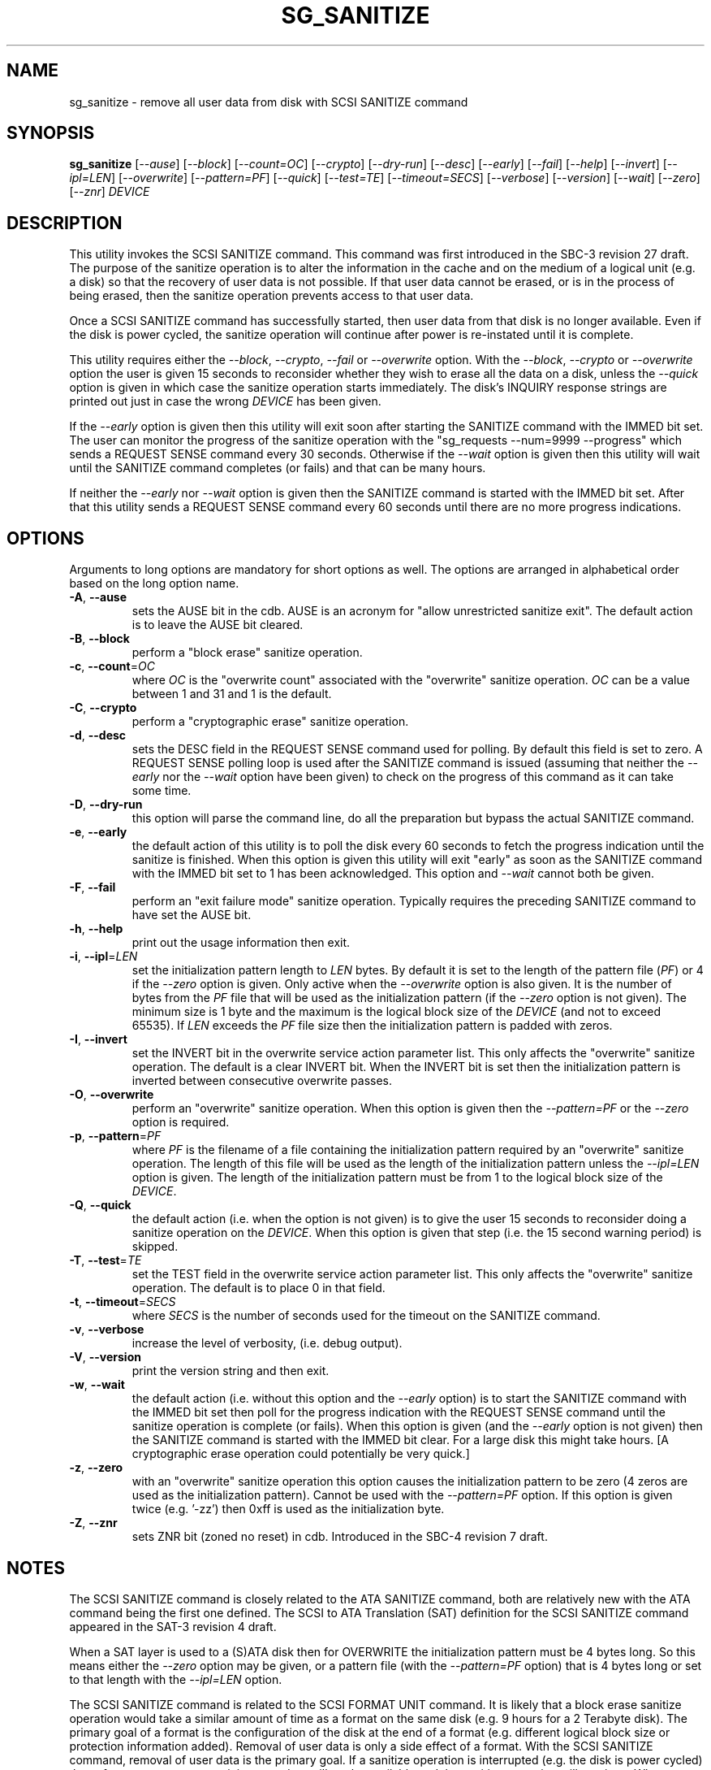 .TH SG_SANITIZE "8" "May 2018" "sg3_utils\-1.43" SG3_UTILS
.SH NAME
sg_sanitize \- remove all user data from disk with SCSI SANITIZE command
.SH SYNOPSIS
.B sg_sanitize
[\fI\-\-ause\fR] [\fI\-\-block\fR] [\fI\-\-count=OC\fR] [\fI\-\-crypto\fR]
[\fI\-\-dry\-run\fR] [\fI\-\-desc\fR] [\fI\-\-early\fR] [\fI\-\-fail\fR]
[\fI\-\-help\fR] [\fI\-\-invert\fR] [\fI\-\-ipl=LEN\fR] [\fI\-\-overwrite\fR]
[\fI\-\-pattern=PF\fR] [\fI\-\-quick\fR] [\fI\-\-test=TE\fR]
[\fI\-\-timeout=SECS\fR] [\fI\-\-verbose\fR] [\fI\-\-version\fR]
[\fI\-\-wait\fR] [\fI\-\-zero\fR] [\fI\-\-znr\fR] \fIDEVICE\fR
.SH DESCRIPTION
.\" Add any additional description here
.PP
This utility invokes the SCSI SANITIZE command. This command was first
introduced in the SBC\-3 revision 27 draft. The purpose of the sanitize
operation is to alter the information in the cache and on the medium of a
logical unit (e.g. a disk) so that the recovery of user data is not
possible. If that user data cannot be erased, or is in the process of
being erased, then the sanitize operation prevents access to that user
data.
.PP
Once a SCSI SANITIZE command has successfully started, then user data from
that disk is no longer available. Even if the disk is power cycled, the
sanitize operation will continue after power is re\-instated until it is
complete.
.PP
This utility requires either the \fI\-\-block\fR, \fI\-\-crypto\fR,
\fI\-\-fail\fR or \fI\-\-overwrite\fR option. With the \fI\-\-block\fR,
\fI\-\-crypto\fR or \fI\-\-overwrite\fR option the user is given 15 seconds
to reconsider whether they wish to erase all the data on a disk, unless
the \fI\-\-quick\fR option is given in which case the sanitize operation
starts immediately. The disk's INQUIRY response strings are printed out just
in case the wrong \fIDEVICE\fR has been given.
.PP
If the \fI\-\-early\fR option is given then this utility will exit soon
after starting the SANITIZE command with the IMMED bit set. The user can
monitor the progress of the sanitize operation with
the "sg_requests \-\-num=9999 \-\-progress" which sends a REQUEST SENSE
command every 30 seconds. Otherwise if the \fI\-\-wait\fR option is given
then this utility will wait until the SANITIZE command completes (or fails)
and that can be many hours.
.PP
If neither the \fI\-\-early\fR nor \fI\-\-wait\fR option is given then
the SANITIZE command is started with the IMMED bit set. After that this
utility sends a REQUEST SENSE command every 60 seconds until there are
no more progress indications.
.SH OPTIONS
Arguments to long options are mandatory for short options as well.
The options are arranged in alphabetical order based on the long
option name.
.TP
\fB\-A\fR, \fB\-\-ause\fR
sets the AUSE bit in the cdb. AUSE is an acronym for "allow unrestricted
sanitize exit". The default action is to leave the AUSE bit cleared.
.TP
\fB\-B\fR, \fB\-\-block\fR
perform a "block erase" sanitize operation.
.TP
\fB\-c\fR, \fB\-\-count\fR=\fIOC\fR
where \fIOC\fR is the "overwrite count" associated with the "overwrite"
sanitize operation. \fIOC\fR can be a value between 1 and 31 and 1 is
the default.
.TP
\fB\-C\fR, \fB\-\-crypto\fR
perform a "cryptographic erase" sanitize operation.
.TP
\fB\-d\fR, \fB\-\-desc\fR
sets the DESC field in the REQUEST SENSE command used for polling. By
default this field is set to zero. A REQUEST SENSE polling loop is
used after the SANITIZE command is issued (assuming that neither the
\fI\-\-early\fR nor the \fI\-\-wait\fR option have been given) to check
on the progress of this command as it can take some time.
.TP
\fB\-D\fR, \fB\-\-dry\-run\fR
this option will parse the command line, do all the preparation but bypass
the actual SANITIZE command.
.TP
\fB\-e\fR, \fB\-\-early\fR
the default action of this utility is to poll the disk every 60 seconds to
fetch the progress indication until the sanitize is finished. When this
option is given this utility will exit "early" as soon as the SANITIZE
command with the IMMED bit set to 1 has been acknowledged. This option and
\fI\-\-wait\fR cannot both be given.
.TP
\fB\-F\fR, \fB\-\-fail\fR
perform an "exit failure mode" sanitize operation. Typically requires the
preceding SANITIZE command to have set the AUSE bit.
.TP
\fB\-h\fR, \fB\-\-help\fR
print out the usage information then exit.
.TP
\fB\-i\fR, \fB\-\-ipl\fR=\fILEN\fR
set the initialization pattern length to \fILEN\fR bytes. By default it is
set to the length of the pattern file (\fIPF\fR) or 4 if the \fI\-\-zero\fR
option is given. Only active when the \fI\-\-overwrite\fR option is also
given. It is the number of bytes from the \fIPF\fR file that will be used
as the initialization pattern (if the \fI\-\-zero\fR option is not given).
The minimum size is 1 byte and the maximum is the logical block size of the
\fIDEVICE\fR (and not to exceed 65535). If \fILEN\fR exceeds the \fIPF\fR
file size then the initialization pattern is padded with zeros.
.TP
\fB\-I\fR, \fB\-\-invert\fR
set the INVERT bit in the overwrite service action parameter list. This
only affects the "overwrite" sanitize operation. The default is a clear
INVERT bit. When the INVERT bit is set then the initialization pattern
is inverted between consecutive overwrite passes.
.TP
\fB\-O\fR, \fB\-\-overwrite\fR
perform an "overwrite" sanitize operation. When this option is given then
the \fI\-\-pattern=PF\fR or the \fI\-\-zero\fR option is required.
.TP
\fB\-p\fR, \fB\-\-pattern\fR=\fIPF\fR
where \fIPF\fR is the filename of a file containing the initialization
pattern required by an "overwrite" sanitize operation. The length of
this file will be used as the length of the initialization pattern unless
the \fI\-\-ipl=LEN\fR option is given. The length of the initialization
pattern must be from 1 to the logical block size of the \fIDEVICE\fR.
.TP
\fB\-Q\fR, \fB\-\-quick\fR
the default action (i.e. when the option is not given) is to give the user
15 seconds to reconsider doing a sanitize operation on the \fIDEVICE\fR.
When this option is given that step (i.e. the 15 second warning period)
is skipped.
.TP
\fB\-T\fR, \fB\-\-test\fR=\fITE\fR
set the TEST field in the overwrite service action parameter list. This
only affects the "overwrite" sanitize operation. The default is to place
0 in that field.
.TP
\fB\-t\fR, \fB\-\-timeout\fR=\fISECS\fR
where \fISECS\fR is the number of seconds used for the timeout on the
SANITIZE command.
.TP
\fB\-v\fR, \fB\-\-verbose\fR
increase the level of verbosity, (i.e. debug output).
.TP
\fB\-V\fR, \fB\-\-version\fR
print the version string and then exit.
.TP
\fB\-w\fR, \fB\-\-wait\fR
the default action (i.e. without this option and the \fI\-\-early\fR option)
is to start the SANITIZE command with the IMMED bit set then poll for the
progress indication with the REQUEST SENSE command until the sanitize
operation is complete (or fails). When this option is given (and the
\fI\-\-early\fR option is not given) then the SANITIZE command is started
with the IMMED bit clear. For a large disk this might take hours. [A
cryptographic erase operation could potentially be very quick.]
.TP
\fB\-z\fR, \fB\-\-zero\fR
with an "overwrite" sanitize operation this option causes the initialization
pattern to be zero (4 zeros are used as the initialization pattern). Cannot
be used with the \fI\-\-pattern=PF\fR option. If this option is given
twice (e.g. '\-zz') then 0xff is used as the initialization byte.
.TP
\fB\-Z\fR, \fB\-\-znr\fR
sets ZNR bit (zoned no reset) in cdb. Introduced in the SBC\-4 revision 7
draft.
.SH NOTES
The SCSI SANITIZE command is closely related to the ATA SANITIZE command,
both are relatively new with the ATA command being the first one defined.
The SCSI to ATA Translation (SAT) definition for the SCSI SANITIZE command
appeared in the SAT\-3 revision 4 draft.
.PP
When a SAT layer is used to a (S)ATA disk then for OVERWRITE the
initialization pattern must be 4 bytes long. So this means either the
\fI\-\-zero\fR option may be given, or a pattern file (with the
\fI\-\-pattern=PF\fR option) that is 4 bytes long or set to that
length with the \fI\-\-ipl=LEN\fR option.
.PP
The SCSI SANITIZE command is related to the SCSI FORMAT UNIT command. It
is likely that a block erase sanitize operation would take a similar
amount of time as a format on the same disk (e.g. 9 hours for a 2 Terabyte
disk). The primary goal of a format is the configuration of the disk at
the end of a format (e.g. different logical block size or protection
information added). Removal of user data is only a side effect of a format.
With the SCSI SANITIZE command, removal of user data is the primary goal.
If a sanitize operation is interrupted (e.g. the disk is power cycled)
then after power up any remaining user data will not be available and the
sanitize operation will continue. When a format is interrupted (e.g. the
disk is power cycled) the drafts say very little about the state of the
disk. In practice some of the original user data may remain and the format
may need to be restarted.
.PP
Finding out whether a disk (SCSI or ATA) supports SANITIZE can be a
challenge. If the user really needs to find out and no other information
is available then try 'sg_sanitize \-\-fail \-vvv <device>' and observe
the sense data returned may be the safest approach. Using the \fI\-\-fail\fR
variant of this utility should have no effect unless it follows an already
failed sanitize operation. If the SCSI REPORT SUPPORTED OPERATION CODES
command (see sg_opcodes) is supported then using it would be a better
approach for finding if sanitize is supported.
.SH EXAMPLES
These examples use Linux device names. For suitable device names in
other supported Operating Systems see the sg3_utils(8) man page.
.PP
As a precaution if this utility is called with no options then apart from
printing a usage message, nothing happens:
.PP
   sg_sanitize /dev/sdm
.PP
To do a "block erase" sanitize the \fI\-\-block\fR option is required.
The user will be given a 15 second period to reconsider, the SCSI SANITIZE
command will be started with the IMMED bit set, then this utility will
poll for a progress indication with a REQUEST SENSE command until the
sanitize operation is finished:
.PP
   sg_sanitize \-\-block /dev/sdm
.PP
To start a "block erase" sanitize and return from this utility once it is
started (but not yet completed) use the \fI\-\-early\fR option:
.PP
   sg_sanitize \-\-block \-\-early /dev/sdm
.PP
If the 15 second reconsideration time is not required add the
\fI\-\-quick\fR option:
.PP
   sg_sanitize \-\-block \-\-quick \-\-early /dev/sdm
.PP
To do an "overwrite" sanitize a pattern file may be given:
.PP
   sg_sanitize \-\-overwrite \-\-pattern=rand.img /dev/sdm
.PP
If the length of that "rand.img" is 512 bytes (a typically logical block
size) then to use only the first 17 bytes (repeatedly) in the "overwrite"
sanitize operation:
.PP
   sg_sanitize \-\-overwrite \-\-pattern=rand.img \-\-ipl=17 /dev/sdm
.PP
To overwrite with zeros use:
   sg_sanitize \-\-overwrite \-\-zero /dev/sdm
.SH EXIT STATUS
The exit status of sg_sanitize is 0 when it is successful. Otherwise see
the sg3_utils(8) man page. Unless the \fI\-\-wait\fR option is given, the
exit status may not reflect the success of otherwise of the format.
.SH AUTHORS
Written by Douglas Gilbert.
.SH "REPORTING BUGS"
Report bugs to <dgilbert at interlog dot com>.
.SH COPYRIGHT
Copyright \(co 2011\-2018 Douglas Gilbert
.br
This software is distributed under a FreeBSD license. There is NO
warranty; not even for MERCHANTABILITY or FITNESS FOR A PARTICULAR PURPOSE.
.SH "SEE ALSO"
.B sg_requests(8), sg_format(8)
